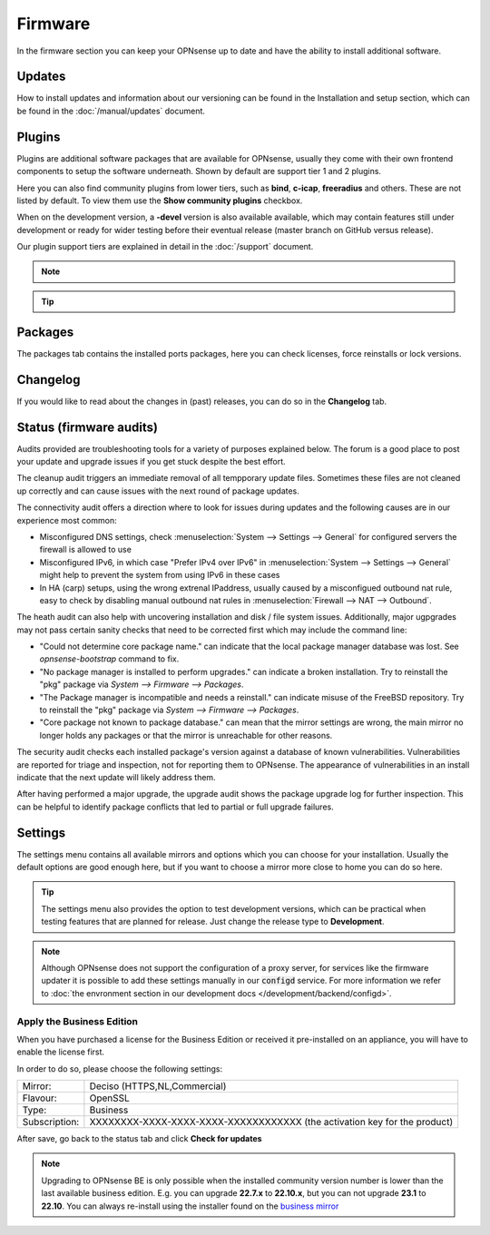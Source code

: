 ==========================
Firmware
==========================

In the firmware section you can keep your OPNsense up to date and have the ability to install additional software.


--------------------------------
Updates
--------------------------------


How to install updates and information about our versioning can be found in the Installation and setup section, which
can be found in the  :doc:`/manual/updates` document.


--------------------------------
Plugins
--------------------------------

Plugins are additional software packages that are available for OPNsense, usually they come with their own
frontend components to setup the software underneath.  Shown by default are support tier 1 and 2 plugins.

Here you can also find community plugins from lower tiers, such as  **bind**, **c-icap**, **freeradius** and others.
These are not listed by default.  To view them use the **Show community plugins** checkbox.

When on the development version, a **-devel** version is also available available, which may contain features still under development
or ready for wider testing before their eventual release (master branch on GitHub versus release).

Our plugin support tiers are explained in detail in the :doc:`/support` document.

.. Note::

    .. raw:: html

          You can use the <i class="fa fa-plus fa-fw"></i> symbol to install the package.


.. Tip::

  .. raw:: html

        Use the info <i class="fa fa-info-circle fa-fw"></i> button to display information about the package and to find the active maintainer of this piece of software.


--------------------------------
Packages
--------------------------------

The packages tab contains the installed ports packages, here you can check licenses, force reinstalls or lock
versions.

--------------------------------
Changelog
--------------------------------

If you would like to read about the changes in (past) releases, you can do so in the **Changelog** tab.

--------------------------------
Status (firmware audits)
--------------------------------

Audits provided are troubleshooting tools for a variety of purposes explained below.
The forum is a good place to post your update and upgrade issues if you get stuck despite the best effort.

The cleanup audit triggers an immediate removal of all tempporary update files. Sometimes these files are not
cleaned up correctly and can cause issues with the next round of package updates.

The connectivity audit offers a direction where to look for issues during updates and the following causes are
in our experience most common:

* Misconfigured DNS settings, check :menuselection:`System --> Settings --> General` for configured servers the firewall is allowed to use
* Misconfigured IPv6, in which case "Prefer IPv4 over IPv6" in :menuselection:`System --> Settings --> General` might help to prevent the system from using IPv6 in these cases
* In HA (carp) setups, using the wrong extrenal IPaddress, usually caused by a misconfigued outbound nat rule, easy to check by disabling manual outbound nat rules in :menuselection:`Firewall --> NAT --> Outbound`.

The heath audit can also help with uncovering installation and disk / file system issues.
Additionally, major ugpgrades may not pass certain sanity checks that need to be corrected first which may include the command line:

* "Could not determine core package name." can indicate that the local package manager database was lost. See `opnsense-bootstrap` command to fix.
* "No package manager is installed to perform upgrades." can indicate a broken installation. Try to reinstall the "pkg" package via `System --> Firmware --> Packages`.
* "The Package manager is incompatible and needs a reinstall." can indicate misuse of the FreeBSD repository. Try to reinstall the "pkg" package via `System --> Firmware --> Packages`.
* "Core package not known to package database." can mean that the mirror settings are wrong, the main mirror no longer holds any packages or that the mirror is unreachable for other reasons.

The security audit checks each installed package's version against a database of known vulnerabilities. Vulnerabilities
are reported for triage and inspection, not for reporting them to OPNsense. The appearance of vulnerabilities in an install
indicate that the next update will likely address them.

After having performed a major upgrade, the upgrade audit shows the package upgrade log for further inspection.
This can be helpful to identify package conflicts that led to partial or full upgrade failures.

--------------------------------
Settings
--------------------------------

The settings menu contains all available mirrors and options which you can choose for your installation.
Usually the default options are good enough here, but if you want to choose a mirror more close to home you can do so here.


.. Tip::

    The settings menu also provides the option to test development versions, which can be practical when testing features that
    are planned for release. Just change the release type to **Development**.


.. Note::

    Although OPNsense does not support the configuration of a proxy server, for services like the firmware updater it is possible
    to add these settings manually in our :code:`configd` service.
    For more information we refer to :doc:`the envronment section in our development docs </development/backend/configd>`.


Apply the Business Edition
...........................................

When you have purchased a license for the Business Edition or received it pre-installed on an appliance, you will
have to enable the license first.

In order to do so, please choose the following settings:

============== ==================================================================================
Mirror:        Deciso (HTTPS,NL,Commercial)
Flavour:       OpenSSL
Type:          Business
Subscription:  XXXXXXXX-XXXX-XXXX-XXXX-XXXXXXXXXXXX (the activation key for the product)
============== ==================================================================================


.. image:: ../hardware/images/quickstart_be.png
    :width: 500px


After save, go back to the status tab and click **Check for updates**


.. Note::

    Upgrading to OPNsense BE is only possible when the installed community version number is lower than the
    last available business edition. E.g. you can upgrade **22.7.x** to **22.10.x**, but you can not upgrade
    **23.1** to **22.10**. You can always re-install using the installer found on the `business mirror <https://opnsense-update.deciso.com/>`__

